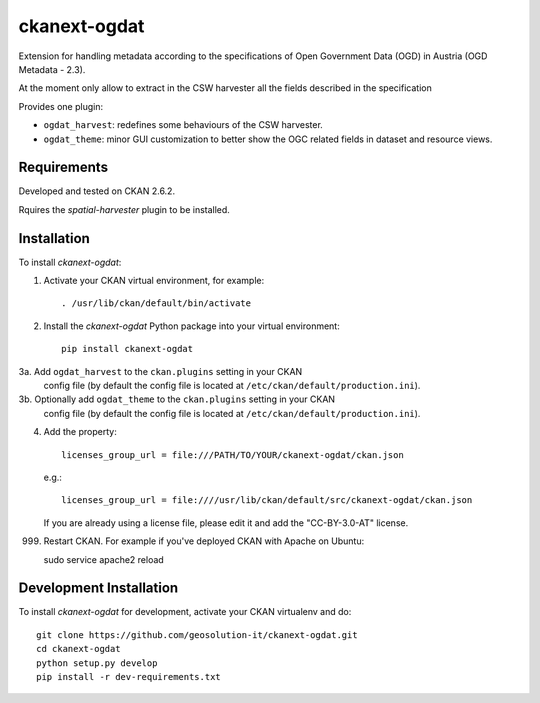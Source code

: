 =============
ckanext-ogdat
=============

Extension for handling metadata according to the specifications of Open Government Data (OGD) in Austria
(OGD Metadata - 2.3).

At the moment only allow to extract in the CSW harvester all the fields described in the specification

Provides one plugin:

- ``ogdat_harvest``: redefines some behaviours of the CSW harvester.
- ``ogdat_theme``: minor GUI customization to better show the OGC related fields in dataset and resource views.


------------
Requirements
------------

Developed and tested on CKAN 2.6.2.

Rquires the *spatial-harvester* plugin to be installed.


------------
Installation
------------

To install *ckanext-ogdat*:

1. Activate your CKAN virtual environment, for example::

     . /usr/lib/ckan/default/bin/activate

2. Install the *ckanext-ogdat* Python package into your virtual environment::

     pip install ckanext-ogdat

3a. Add ``ogdat_harvest`` to the ``ckan.plugins`` setting in your CKAN
   config file (by default the config file is located at
   ``/etc/ckan/default/production.ini``).

3b. Optionally add ``ogdat_theme`` to the ``ckan.plugins`` setting in your CKAN
   config file (by default the config file is located at
   ``/etc/ckan/default/production.ini``).

4.  Add the property::

     licenses_group_url = file:///PATH/TO/YOUR/ckanext-ogdat/ckan.json

    e.g.::

     licenses_group_url = file:////usr/lib/ckan/default/src/ckanext-ogdat/ckan.json

    If you are already using a license file, please edit it and add the "CC-BY-3.0-AT" license.

999. Restart CKAN. For example if you've deployed CKAN with Apache on Ubuntu::

     sudo service apache2 reload


------------------------
Development Installation
------------------------

To install *ckanext-ogdat* for development, activate your CKAN virtualenv and
do::

    git clone https://github.com/geosolution-it/ckanext-ogdat.git
    cd ckanext-ogdat
    python setup.py develop
    pip install -r dev-requirements.txt

